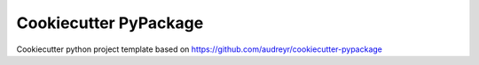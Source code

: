 ======================
Cookiecutter PyPackage
======================

Cookiecutter python project template based on https://github.com/audreyr/cookiecutter-pypackage
